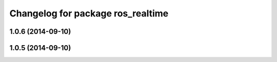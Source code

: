 ^^^^^^^^^^^^^^^^^^^^^^^^^^^^^^^^^^
Changelog for package ros_realtime
^^^^^^^^^^^^^^^^^^^^^^^^^^^^^^^^^^

1.0.6 (2014-09-10)
------------------

1.0.5 (2014-09-10)
------------------
